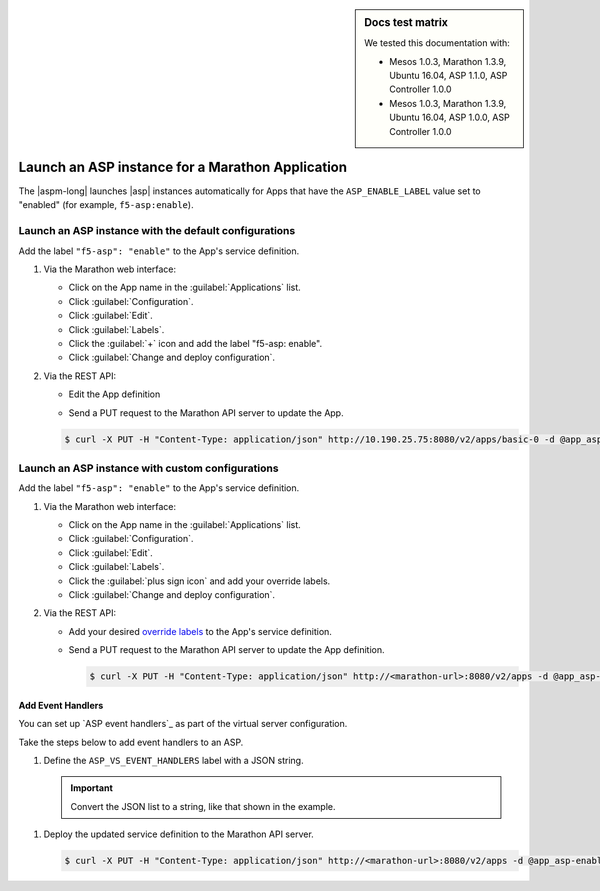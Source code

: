 .. sidebar:: Docs test matrix

   We tested this documentation with:

   - Mesos 1.0.3, Marathon 1.3.9, Ubuntu 16.04, ASP 1.1.0, ASP Controller 1.0.0
   - Mesos 1.0.3, Marathon 1.3.9, Ubuntu 16.04, ASP 1.0.0, ASP Controller 1.0.0

.. _marathon-asp-deploy:

Launch an ASP instance for a Marathon Application
=================================================

The |aspm-long| launches |asp| instances automatically for Apps that have the ``ASP_ENABLE_LABEL`` value set to "enabled" (for example, ``f5-asp:enable``).

Launch an ASP instance with the default configurations
------------------------------------------------------

Add the label ``"f5-asp": "enable"`` to the App's service definition.

#. Via the Marathon web interface:

   - Click on the App name in the :guilabel:`Applications` list.
   - Click :guilabel:`Configuration`.
   - Click :guilabel:`Edit`.
   - Click :guilabel:`Labels`.
   - Click the :guilabel:`+` icon and add the label "f5-asp: enable".
   - Click :guilabel:`Change and deploy configuration`.

#. Via the REST API:

   - Edit the App definition

   .. literalinclude:: /_static/config_examples/app_asp-enabled-defaults.json
      :language: javascript
      :linenos:
      :emphasize-lines: 22-25


   - Send a PUT request to the Marathon API server to update the App.

   .. code-block:: bash

      $ curl -X PUT -H "Content-Type: application/json" http://10.190.25.75:8080/v2/apps/basic-0 -d @app_asp-enabled-defaults.json

.. _marathon-asp-custom-config:

Launch an ASP instance with custom configurations
-------------------------------------------------

Add the label ``"f5-asp": "enable"`` to the App's service definition.

#. Via the Marathon web interface:

   - Click on the App name in the :guilabel:`Applications` list.
   - Click :guilabel:`Configuration`.
   - Click :guilabel:`Edit`.
   - Click :guilabel:`Labels`.
   - Click the :guilabel:`plus sign icon` and add your override labels.
   - Click :guilabel:`Change and deploy configuration`.

#. Via the REST API:

   - Add your desired `override labels </products/connectors/marathon-asp-ctlr/latest/index.html#configuration-parameters>`_ to the App's service definition.

     .. literalinclude:: /_static/config_examples/app_asp-enabled-custom.json
        :language: javascript
        :linenos:
        :emphasize-lines: 27-31


   - Send a PUT request to the Marathon API server to update the App definition.

     .. code-block:: bash

        $ curl -X PUT -H "Content-Type: application/json" http://<marathon-url>:8080/v2/apps -d @app_asp-enabled-custom.json

.. _event-handlers-marathon:

Add Event Handlers
``````````````````

You can set up `ASP event handlers`_ as part of the virtual server configuration.

.. seealso::

   - Learn about the `ASP event handlers`_.
   - Learn about the `ASP Middleware API`_.

Take the steps below to add event handlers to an ASP.

#. Define the ``ASP_VS_EVENT_HANDLERS`` label with a JSON string.

   .. important::

      Convert the JSON list to a string, like that shown in the example.

\

   .. literalinclude:: /_static/config_examples/app_asp-enabled-custom.json
      :language: javascript
      :lines: 25-36
      :linenos:
      :emphasize-lines: 6

#. Deploy the updated service definition to the Marathon API server.

   .. code-block:: bash

      $ curl -X PUT -H "Content-Type: application/json" http://<marathon-url>:8080/v2/apps -d @app_asp-enabled-custom.json



